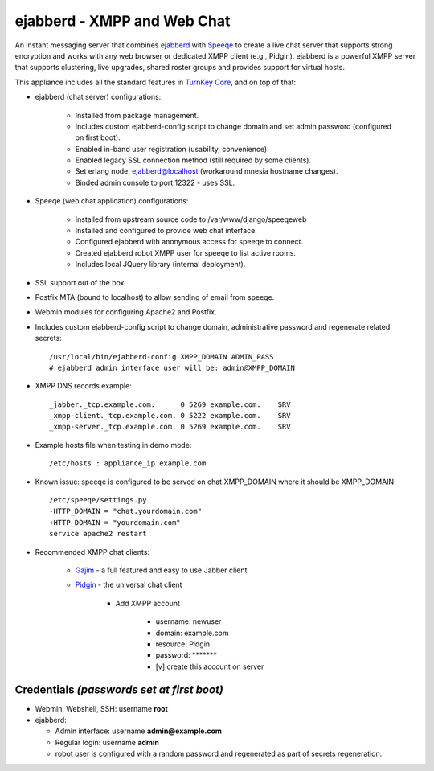 ejabberd - XMPP and Web Chat
============================

An instant messaging server that combines `ejabberd`_ with `Speeqe`_ to
create a live chat server that supports strong encryption and works with
any web browser or dedicated XMPP client (e.g., Pidgin). ejabberd is a
powerful XMPP server that supports clustering, live upgrades, shared
roster groups and provides support for virtual hosts.

This appliance includes all the standard features in `TurnKey Core`_,
and on top of that:

- ejabberd (chat server) configurations:
   
   - Installed from package management.
   - Includes custom ejabberd-config script to change domain and set
     admin password (configured on first boot).
   - Enabled in-band user registration (usability, convenience).
   - Enabled legacy SSL connection method (still required by some
     clients).
   - Set erlang node: ejabberd@localhost (workaround mnesia hostname
     changes).
   - Binded admin console to port 12322 - uses SSL.

- Speeqe (web chat application) configurations:
   
   - Installed from upstream source code to /var/www/django/speeqeweb
   - Installed and configured to provide web chat interface.
   - Configured ejabberd with anonymous access for speeqe to connect.
   - Created ejabberd robot XMPP user for speeqe to list active rooms.
   - Includes local JQuery library (internal deployment).

- SSL support out of the box.
- Postfix MTA (bound to localhost) to allow sending of email from
  speeqe.
- Webmin modules for configuring Apache2 and Postfix.

- Includes custom ejabberd-config script to change domain,
  administrative password and regenerate related secrets::

    /usr/local/bin/ejabberd-config XMPP_DOMAIN ADMIN_PASS
    # ejabberd admin interface user will be: admin@XMPP_DOMAIN

- XMPP DNS records example::

    _jabber._tcp.example.com.      0 5269 example.com.    SRV
    _xmpp-client._tcp.example.com. 0 5222 example.com.    SRV
    _xmpp-server._tcp.example.com. 0 5269 example.com.    SRV

- Example hosts file when testing in demo mode::

    /etc/hosts : appliance_ip example.com

- Known issue: speeqe is configured to be served on chat.XMPP_DOMAIN
  where it should be XMPP_DOMAIN::

    /etc/speeqe/settings.py
    -HTTP_DOMAIN = "chat.yourdomain.com"
    +HTTP_DOMAIN = "yourdomain.com"
    service apache2 restart

- Recommended XMPP chat clients:
   
   - `Gajim`_ - a full featured and easy to use Jabber client
   - `Pidgin`_ - the universal chat client
      
      - Add XMPP account
         
         - username: newuser
         - domain: example.com
         - resource: Pidgin
         - password: \*\*\*\*\*\*\*
         - [v] create this account on server


Credentials *(passwords set at first boot)*
-------------------------------------------

-  Webmin, Webshell, SSH: username **root**
-  ejabberd:
   
   - Admin interface: username **admin@example.com**
   - Regular login: username **admin**
   - robot user is configured with a random password and regenerated as
     part of secrets regeneration.


.. _ejabberd: http://www.ejabberd.im
.. _Speeqe: http://code.stanziq.com/speeqe
.. _TurnKey Core: http://www.turnkeylinux.org/core
.. _Gajim: http://www.gajim.org/
.. _Pidgin: http://www.pidgin.im/
